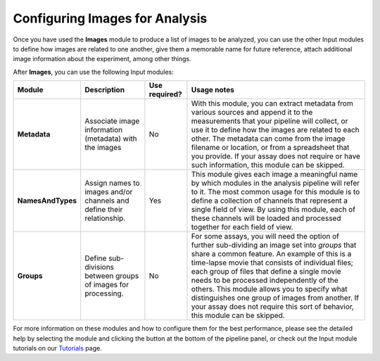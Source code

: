 Configuring Images for Analysis
===============================

Once you have used the **Images** module to produce a list of images to
be analyzed, you can use the other Input modules to define how images
are related to one another, give them a memorable name for future
reference, attach additional image information about the experiment,
among other things.

After **Images**, you can use the following Input modules:

+---------------------+-------------------------------------------------------------------------+-------------------------+-------------------------------------------------------------------------------------------------------------------------------------------------------------------------------------------------------------------------------------------------------------------------------------------------------------------------------------------------------------------------------------------------------------------------------------------------------------------------------------------+
| \ **Module**\       | \ **Description**\                                                      | \ **Use required?**\    | \ **Usage notes**\                                                                                                                                                                                                                                                                                                                                                                                                                                                                        |
+=====================+=========================================================================+=========================+===========================================================================================================================================================================================================================================================================================================================================================================================================================================================================================+
| **Metadata**        | Associate image information (metadata) with the images                  | No                      | With this module, you can extract metadata from various sources and append it to the measurements that your pipeline will collect, or use it to define how the images are related to each other. The metadata can come from the image filename or location, or from a spreadsheet that you provide. If your assay does not require or have such information, this module can be skipped.                                                                                                  |
+---------------------+-------------------------------------------------------------------------+-------------------------+-------------------------------------------------------------------------------------------------------------------------------------------------------------------------------------------------------------------------------------------------------------------------------------------------------------------------------------------------------------------------------------------------------------------------------------------------------------------------------------------+
| **NamesAndTypes**   | Assign names to images and/or channels and define their relationship.   | Yes                     | This module gives each image a meaningful name by which modules in the analysis pipeline will refer to it. The most common usage for this module is to define a collection of channels that represent a single field of view. By using this module, each of these channels will be loaded and processed together for each field of view.                                                                                                                                                  |
+---------------------+-------------------------------------------------------------------------+-------------------------+-------------------------------------------------------------------------------------------------------------------------------------------------------------------------------------------------------------------------------------------------------------------------------------------------------------------------------------------------------------------------------------------------------------------------------------------------------------------------------------------+
| **Groups**          | Define sub-divisions between groups of images for processing.           | No                      | For some assays, you will need the option of further sub-dividing an image set into *groups* that share a common feature. An example of this is a time-lapse movie that consists of individual files; each group of files that define a single movie needs to be processed independently of the others. This module allows you to specify what distinguishes one group of images from another. If your assay does not require this sort of behavior, this module can be skipped.          |
+---------------------+-------------------------------------------------------------------------+-------------------------+-------------------------------------------------------------------------------------------------------------------------------------------------------------------------------------------------------------------------------------------------------------------------------------------------------------------------------------------------------------------------------------------------------------------------------------------------------------------------------------------+

For more information on these modules and how to configure them for the
best performance, please see the detailed help by selecting the module
and clicking the |image0| button at the bottom of the pipeline panel, or
check out the Input module tutorials on our `Tutorials`_ page.

.. _Tutorials: http://cellprofiler.org/tutorials.html

.. |image0| image:: ../images/module_help.png